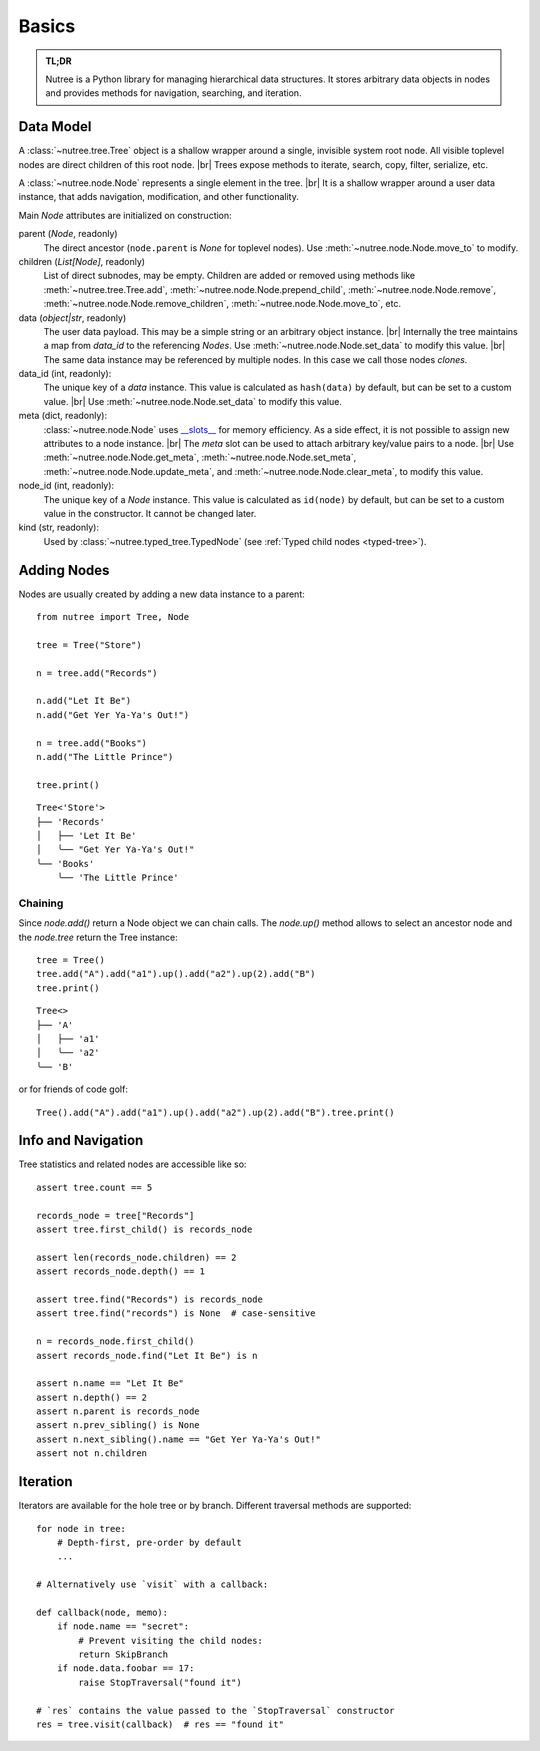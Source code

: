 ------
Basics
------

.. py:currentmodule:: nutree

.. admonition:: TL;DR

    Nutree is a Python library for managing hierarchical data structures.
    It stores arbitrary data objects in nodes and provides methods for
    navigation, searching, and iteration.


Data Model
----------

A :class:`~nutree.tree.Tree` object is a shallow wrapper around a single, 
invisible system root node. All visible toplevel nodes are direct children of
this root node. |br|
Trees expose methods to iterate, search, copy, filter, serialize, etc.

A :class:`~nutree.node.Node` represents a single element in the tree. |br|
It is a shallow wrapper around a user data instance, that adds navigation,
modification, and other functionality.

Main `Node` attributes are initialized on construction:

parent (`Node`, readonly)
  The direct ancestor (``node.parent`` is `None` for toplevel nodes).
  Use :meth:`~nutree.node.Node.move_to` to modify.

children (`List[Node]`, readonly)
  List of direct subnodes, may be empty.
  Children are added or removed using methods like
  :meth:`~nutree.tree.Tree.add`,
  :meth:`~nutree.node.Node.prepend_child`,
  :meth:`~nutree.node.Node.remove`,
  :meth:`~nutree.node.Node.remove_children`,
  :meth:`~nutree.node.Node.move_to`, etc.

data (`object|str`, readonly)
  The user data payload. 
  This may be a simple string or an arbitrary object instance. |br|
  Internally the tree maintains a map from `data_id` to the referencing `Nodes`.
  Use :meth:`~nutree.node.Node.set_data` to modify this value. |br|
  The same data instance may be referenced by multiple nodes. In this case we 
  call those nodes `clones`.

data_id (int, readonly):
  The unique key of a `data` instance. This value is calculated as ``hash(data)`` 
  by default, but can be set to a custom value. |br|
  Use :meth:`~nutree.node.Node.set_data` to modify this value.

meta (dict, readonly):
  :class:`~nutree.node.Node` uses 
  `__slots__ <https://docs.python.org/3/reference/datamodel.html?highlight=__slots__#slots>`_ 
  for memory efficiency.
  As a side effect, it is not possible to assign new attributes to a node instance. |br|
  The `meta` slot can be used to attach arbitrary key/value pairs to a node. |br|
  Use :meth:`~nutree.node.Node.get_meta`, :meth:`~nutree.node.Node.set_meta`, 
  :meth:`~nutree.node.Node.update_meta`, and :meth:`~nutree.node.Node.clear_meta`,  
  to modify this value.

node_id (int, readonly):
  The unique key of a `Node` instance. This value is calculated as ``id(node)`` 
  by default, but can be set to a custom value in the constructor.
  It cannot be changed later.

kind (str, readonly):
  Used by :class:`~nutree.typed_tree.TypedNode` (see :ref:`Typed child nodes <typed-tree>`).


Adding Nodes
------------

Nodes are usually created by adding a new data instance to a parent::

   from nutree import Tree, Node

   tree = Tree("Store")

   n = tree.add("Records")

   n.add("Let It Be")
   n.add("Get Yer Ya-Ya's Out!")

   n = tree.add("Books")
   n.add("The Little Prince")

   tree.print()

::

   Tree<'Store'>
   ├── 'Records'
   │   ├── 'Let It Be'
   │   ╰── "Get Yer Ya-Ya's Out!"
   ╰── 'Books'
       ╰── 'The Little Prince'

Chaining
~~~~~~~~

Since `node.add()` return a Node object we can chain calls. 
The `node.up()` method allows to select an ancestor node and the `node.tree`
return the Tree instance::

    tree = Tree()
    tree.add("A").add("a1").up().add("a2").up(2).add("B")
    tree.print()

::
    
        Tree<>
        ├── 'A'
        │   ├── 'a1'
        │   ╰── 'a2'
        ╰── 'B'

or for friends of code golf::

    Tree().add("A").add("a1").up().add("a2").up(2).add("B").tree.print()

.. seealso::

    See :doc:`ug_objects` for details on how to manage arbitrary objects, dicts,
    etc. instead of plain strings.


Info and Navigation
-------------------

Tree statistics and related nodes are accessible like so::

    assert tree.count == 5

    records_node = tree["Records"]
    assert tree.first_child() is records_node

    assert len(records_node.children) == 2
    assert records_node.depth() == 1

    assert tree.find("Records") is records_node
    assert tree.find("records") is None  # case-sensitive

    n = records_node.first_child()
    assert records_node.find("Let It Be") is n

    assert n.name == "Let It Be"
    assert n.depth() == 2
    assert n.parent is records_node
    assert n.prev_sibling() is None
    assert n.next_sibling().name == "Get Yer Ya-Ya's Out!"
    assert not n.children

.. seealso::

    See :doc:`ug_search_and_navigate` for details on how to find nodes.


Iteration
---------

Iterators are available for the hole tree or by branch. Different traversal
methods are supported::

    for node in tree:
        # Depth-first, pre-order by default
        ...

    # Alternatively use `visit` with a callback:

    def callback(node, memo):
        if node.name == "secret":
            # Prevent visiting the child nodes:
            return SkipBranch
        if node.data.foobar == 17:
            raise StopTraversal("found it")

    # `res` contains the value passed to the `StopTraversal` constructor
    res = tree.visit(callback)  # res == "found it"

.. seealso::

    See :doc:`ug_search_and_navigate` for details on traversal.
